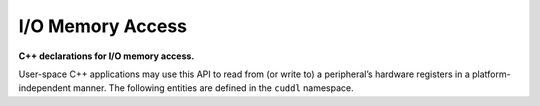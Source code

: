 .. SPDX-License-Identifier: (MIT OR GPL-2.0-or-later)
..
   Copyright (C) 2022 Jeff Webb <jeff.webb@codecraftsmen.org>
   
   This software and the associated documentation files are dual-licensed and
   are made available under the terms of the MIT License or under the terms
   of the GNU General Public License as published by the Free Software
   Foundation; either version 2 of the License, or (at your option) any later
   version.  You may select (at your option) either of the licenses listed
   above.  See the LICENSE.MIT and LICENSE.GPL-2.0 files in the top-level
   directory of this distribution for copyright information and license
   terms.
   
.. highlight:: C++

=================
I/O Memory Access
=================

**C++ declarations for I/O memory access.**

User-space C++ applications may use this API to read from (or write to) a
peripheral’s hardware registers in a platform-independent manner.  The
following entities are defined in the ``cuddl`` namespace.

.. doxygentypedef:: cuddl::iomem_t

.. doxygenvariable:: cuddl::ioread8

.. doxygenvariable:: cuddl::ioread16

.. doxygenvariable:: cuddl::ioread32

.. doxygenvariable:: cuddl::iowrite8

.. doxygenvariable:: cuddl::iowrite16

.. doxygenvariable:: cuddl::iowrite32
